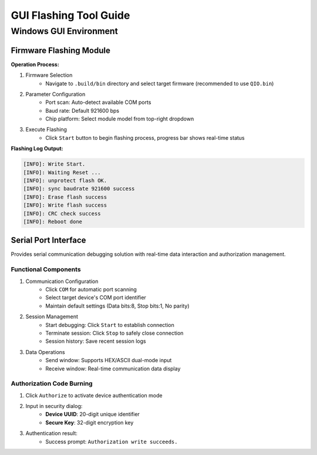 ########################
GUI Flashing Tool Guide
########################

************************
Windows GUI Environment
************************

.. image:: https://images.tuyacn.com/fe-static/docs/img/dc641b75-663b-4341-8d22-56bd9e83a718.png

Firmware Flashing Module
=========================

**Operation Process:**

1. Firmware Selection
    - Navigate to ``.build/bin`` directory and select target firmware (recommended to use ``QIO.bin``)

2. Parameter Configuration
    - Port scan: Auto-detect available COM ports
    - Baud rate: Default 921600 bps
    - Chip platform: Select module model from top-right dropdown

3. Execute Flashing
    - Click ``Start`` button to begin flashing process, progress bar shows real-time status

**Flashing Log Output:**

.. code-block:: c

    [INFO]: Write Start.
    [INFO]: Waiting Reset ...
    [INFO]: unprotect flash OK.
    [INFO]: sync baudrate 921600 success
    [INFO]: Erase flash success
    [INFO]: Write flash success
    [INFO]: CRC check success
    [INFO]: Reboot done

Serial Port Interface
=====================

Provides serial communication debugging solution with real-time data interaction and authorization management.

.. image:: https://images.tuyacn.com/fe-static/docs/img/5f41aab9-b3c4-4ece-abca-1223503f7a4e.png

Functional Components
---------------------

1. Communication Configuration
    - Click ``COM`` for automatic port scanning
    - Select target device's COM port identifier
    - Maintain default settings (Data bits:8, Stop bits:1, No parity)

2. Session Management
    - Start debugging: Click ``Start`` to establish connection
    - Terminate session: Click ``Stop`` to safely close connection
    - Session history: Save recent session logs

3. Data Operations
    - Send window: Supports HEX/ASCII dual-mode input
    - Receive window: Real-time communication data display

Authorization Code Burning
--------------------------

1. Click ``Authorize`` to activate device authentication mode
2. Input in security dialog:
    - **Device UUID**: 20-digit unique identifier
    - **Secure Key**: 32-digit encryption key
3. Authentication result:
    - Success prompt: ``Authorization write succeeds.``